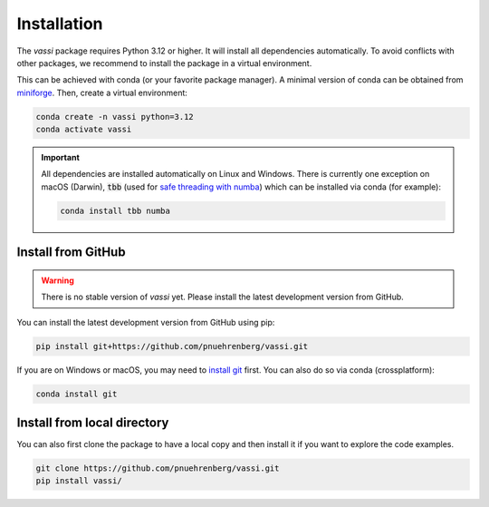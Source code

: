 Installation
============

The *vassi* package requires Python 3.12 or higher. It will install all dependencies automatically.
To avoid conflicts with other packages, we recommend to install the package in a virtual environment.

This can be achieved with conda (or your favorite package manager). A minimal version of conda can be obtained from `miniforge <https://github.com/conda-forge/miniforge>`_.
Then, create a virtual environment:

.. code-block:: bash

    conda create -n vassi python=3.12
    conda activate vassi

.. important::
    All dependencies are installed automatically on Linux and Windows. There is currently one exception on macOS (Darwin), :code:`tbb` (used for `safe threading with numba <https://numba.pydata.org/numba-doc/dev/user/threading-layer.html>`_) which can be installed via conda (for example):

    .. code-block:: bash

        conda install tbb numba

Install from GitHub
-------------------

.. warning::
    There is no stable version of *vassi* yet. Please install the latest development version from GitHub.

You can install the latest development version from GitHub using pip:

.. code-block:: bash

    pip install git+https://github.com/pnuehrenberg/vassi.git

If you are on Windows or macOS, you may need to `install git <https://github.com/git-guides/install-git>`_ first. You can also do so via conda (crossplatform):

.. code-block:: bash

    conda install git

Install from local directory
----------------------------

You can also first clone the package to have a local copy and then install it if you want to explore the code examples.

.. code-block:: bash

    git clone https://github.com/pnuehrenberg/vassi.git
    pip install vassi/
